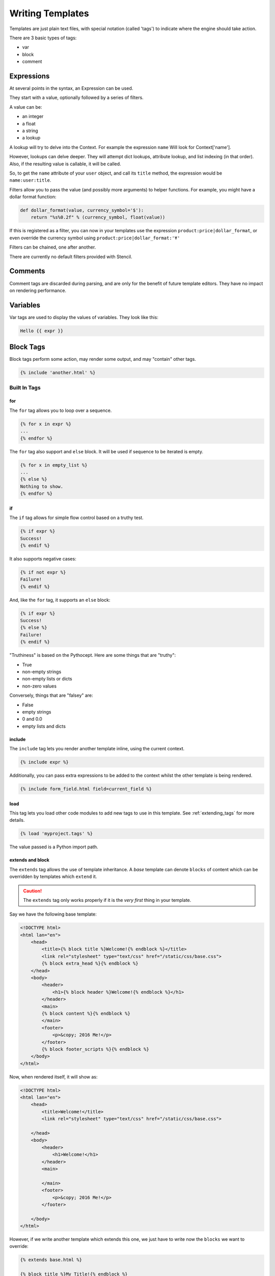 =================
Writing Templates
=================

Templates are just plain text files, with special notation (called 'tags') to
indicate where the engine should take action.

There are 3 basic types of tags:

- var
- block
- comment


Expressions
===========

At several points in the syntax, an Expression can be used.

They start with a value, optionally followed by a series of filters.

A value can be:

- an integer
- a float
- a string
- a lookup

A lookup will try to delve into the Context.  For example the expression
``name`` Will look for Context['name'].

However, lookups can delve deeper.  They will attempt dict lookups, attribute
lookup, and list indexing (in that order).  Also, if the resulting value is
callable, it will be called.

So, to get the ``name`` attribute of your ``user`` object, and call its
``title`` method, the expression would be ``name:user:title``.

Filters allow you to pass the value (and possibly more arguments) to helper
functions.  For example, you might have a dollar format function:

.. code-block:: python

    def dollar_format(value, currency_symbol='$'):
        return "%s%0.2f" % (currency_symbol, float(value))

If this is registered as a filter, you can now in your templates use the
expression ``product:price|dollar_format``, or even override the currency
symbol using ``product:price|dollar_format:'¥'``

Filters can be chained, one after another.

There are currently no default filters provided with Stencil.

Comments
========

Comment tags are discarded during parsing, and are only for the benefit of
future template editors.  They have no impact on rendering performance.

Variables
=========

Var tags are used to display the values of variables.  They look like this:

.. code-block:: html

   Hello {{ expr }}

Block Tags
==========

Block tags perform some action, may render some output, and may "contain" other tags.

.. code-block:: html

   {% include 'another.html' %}

-------------
Built In Tags
-------------

for
---

The ``for`` tag allows you to loop over a sequence.

.. code-block:: html

    {% for x in expr %}
    ...
    {% endfor %}

The ``for`` tag also support and ``else`` block.  It will be used if sequence
to be iterated is empty.

.. code-block:: html

   {% for x in empty_list %}
   ...
   {% else %}
   Nothing to show.
   {% endfor %}

if
--

The ``if`` tag allows for simple flow control based on a truthy test.

.. code-block:: html

   {% if expr %}
   Success!
   {% endif %}

It also supports negative cases:

.. code-block:: html

   {% if not expr %}
   Failure!
   {% endif %}

And, like the ``for`` tag, it supports an ``else`` block:

.. code-block:: html

   {% if expr %}
   Success!
   {% else %}
   Failure!
   {% endif %}

"Truthiness" is based on the Pythocept.  Here are some things that are "truthy":

- True
- non-empty strings
- non-empty lists or dicts
- non-zero values

Conversely, things that are "falsey" are:

- False
- empty strings
- 0 and 0.0
- empty lists and dicts

include
-------

The ``include`` tag lets you render another template inline, using the current
context.

.. code-block:: html

    {% include expr %}

Additionally, you can pass extra expressions to be added to the
context whilst the other template is being rendered.

.. code-block:: html

   {% include form_field.html field=current_field %}

load
----

This tag lets you load other code modules to add new tags to use in this
template.  See :ref:`extending_tags` for more details.

.. code-block:: html

   {% load 'myproject.tags' %}

The value passed is a Python import path.

extends and block
-----------------

The ``extends`` tag allows the use of template inheritance.  A `base` template
can denote ``blocks`` of content which can be overridden by templates which
``extend`` it.

.. caution::

   The ``extends`` tag only works properly if it is the *very first* thing in
   your template.

Say we have the following base template:

.. code-block:: html

    <!DOCTYPE html>
    <html lan="en">
        <head>
            <title>{% block title %}Welcome!{% endblock %}</title>
            <link rel="stylesheet" type="text/css" href="/static/css/base.css">
            {% block extra_head %}{% endblock %}
        </head>
        <body>
            <header>
                <h1>{% block header %}Welcome!{% endblock %}</h1>
            </header>
            <main>
            {% block content %}{% endblock %}
            </main>
            <footer>
                <p>&copy; 2016 Me!</p>
            </footer>
            {% block footer_scripts %}{% endblock %}
        </body>
    </html>

Now, when rendered itself, it will show as:

.. code-block:: html

    <!DOCTYPE html>
    <html lan="en">
        <head>
            <title>Welcome!</title>
            <link rel="stylesheet" type="text/css" href="/static/css/base.css">

        </head>
        <body>
            <header>
                <h1>Welcome!</h1>
            </header>
            <main>

            </main>
            <footer>
                <p>&copy; 2016 Me!</p>
            </footer>

        </body>
    </html>

However, if we write another template which extends this one, we just have to
write now the ``blocks`` we want to override:

.. code-block:: html

    {% extends base.html %}

    {% block title %}My Title!{% endblock %}

    {% block content %}
    Welcome to my first page!
    {% endblock %}

This will override only the two given blocks content.

Any content outside of ``block`` tags will be ignored.

with
----

Using ``with`` you can temporarily assign new values in the context from
expressions.  This can help avoid repeated work.

.. code-block:: html

   {% with url=page|make_url %}
   <a href="{{ url }}" class="link {% if url|is_current_url %}current{% endif %}">{{ page:title }}</a>
   {% endwith %}
